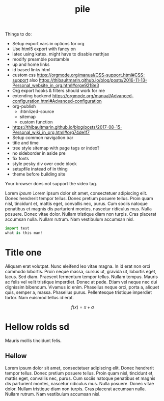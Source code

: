 #+TITLE: pile
#+INFOJS_OPT: view:showall toc:nil mouse:nil

Things to do:
- Setup export vars in options for org
- Use html5 export with fancy on
- latex using katex. might have to disable mathjax
- modify preamble postamble
- up and home links
- id based links html
- custom css https://orgmode.org/manual/CSS-support.html#CSS-support also
  https://thibaultmarin.github.io/blog/posts/2016-11-13-Personal_website_in_org.html#orge9218e3 
- Org export hooks & filters should work for me
- extending backend
  https://orgmode.org/manual/Advanced-configuration.html#Advanced-configuration
- org-publish
  - :htmlized-source
  - sitemap
  - custom function
-
  https://thibaultmarin.github.io/blog/posts/2017-08-15-Personal_wiki_in_org.html#org74de1f7
- Setup common navigation bar
- title and time
- tree style sitemap with page tags or index?
- no sideborder in aside pre
- fix fonts
- style pesky div over code block
- setupfile instead of in thing
- theme before building site

#+ATTR_HTML: :controls controls :width 350
#+BEGIN_video
#+HTML: <source src="movie.mp4" type="video/mp4">
#+HTML: <source src="movie.ogg" type="video/ogg">
Your browser does not support the video tag.
#+END_video

#+BEGIN_aside
Lorem /ipsum/ Lorem ipsum dolor sit amet, consectetuer adipiscing elit.  Donec
hendrerit tempor tellus.  Donec pretium posuere tellus.  Proin quam nisl,
tincidunt et, mattis eget, convallis nec, purus.  Cum sociis natoque penatibus
et magnis dis parturient montes, nascetur ridiculus mus.  Nulla posuere.  Donec
vitae dolor.  Nullam tristique diam non turpis.  Cras placerat accumsan nulla.
Nullam rutrum.  Nam vestibulum accumsan nisl.

#+BEGIN_SRC python
import test
what is this man!
#+END_SRC

#+END_aside

* Title one
Aliquam erat volutpat.  Nunc eleifend leo vitae magna.  In id erat non orci
commodo lobortis.  Proin neque massa, cursus ut, gravida ut, lobortis eget,
lacus.  Sed diam.  Praesent fermentum tempor tellus.  Nullam tempus.  Mauris ac
felis vel velit tristique imperdiet.  Donec at pede.  Etiam vel neque nec dui
dignissim bibendum.  Vivamus id enim.  Phasellus neque orci, porta a, aliquet
quis, semper a, massa.  Phasellus purus.  Pellentesque tristique imperdiet
tortor.  Nam euismod tellus id erat.

\[ f(x) = x + a \]

\begin{align*}
\alpha + \gamma + \sum(i) = f(x)
\end{align*}

* Hellow rolds sd 
Mauris mollis tincidunt felis.

** Hellow
Lorem ipsum dolor sit amet, consectetuer adipiscing elit.  Donec hendrerit
tempor tellus.  Donec pretium posuere tellus.  Proin quam nisl, tincidunt et,
mattis eget, convallis nec, purus.  Cum sociis natoque penatibus et magnis dis
parturient montes, nascetur ridiculus mus.  Nulla posuere.  Donec vitae dolor.
Nullam tristique diam non turpis.  Cras placerat accumsan nulla.  Nullam rutrum.
Nam vestibulum accumsan nisl.
